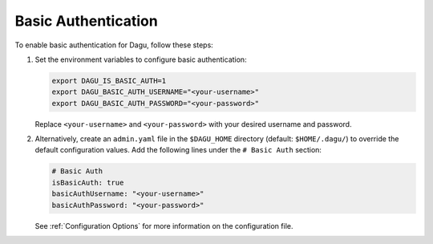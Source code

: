 .. _Basic Auth:

Basic Authentication
=====================

.. contents::
    :local:

To enable basic authentication for Dagu, follow these steps:

#. Set the environment variables to configure basic authentication:
  
   .. code-block:: bash
  
       export DAGU_IS_BASIC_AUTH=1
       export DAGU_BASIC_AUTH_USERNAME="<your-username>"
       export DAGU_BASIC_AUTH_PASSWORD="<your-password>"
  
   Replace ``<your-username>`` and ``<your-password>`` with your desired username and password.

#. Alternatively, create an ``admin.yaml`` file in the ``$DAGU_HOME`` directory (default: ``$HOME/.dagu/``) to override the default configuration values. Add the following lines under the ``# Basic Auth`` section:

   .. code-block:: yaml
  
       # Basic Auth
       isBasicAuth: true
       basicAuthUsername: "<your-username>"
       basicAuthPassword: "<your-password>"
  
   See :ref:`Configuration Options` for more information on the configuration file.
